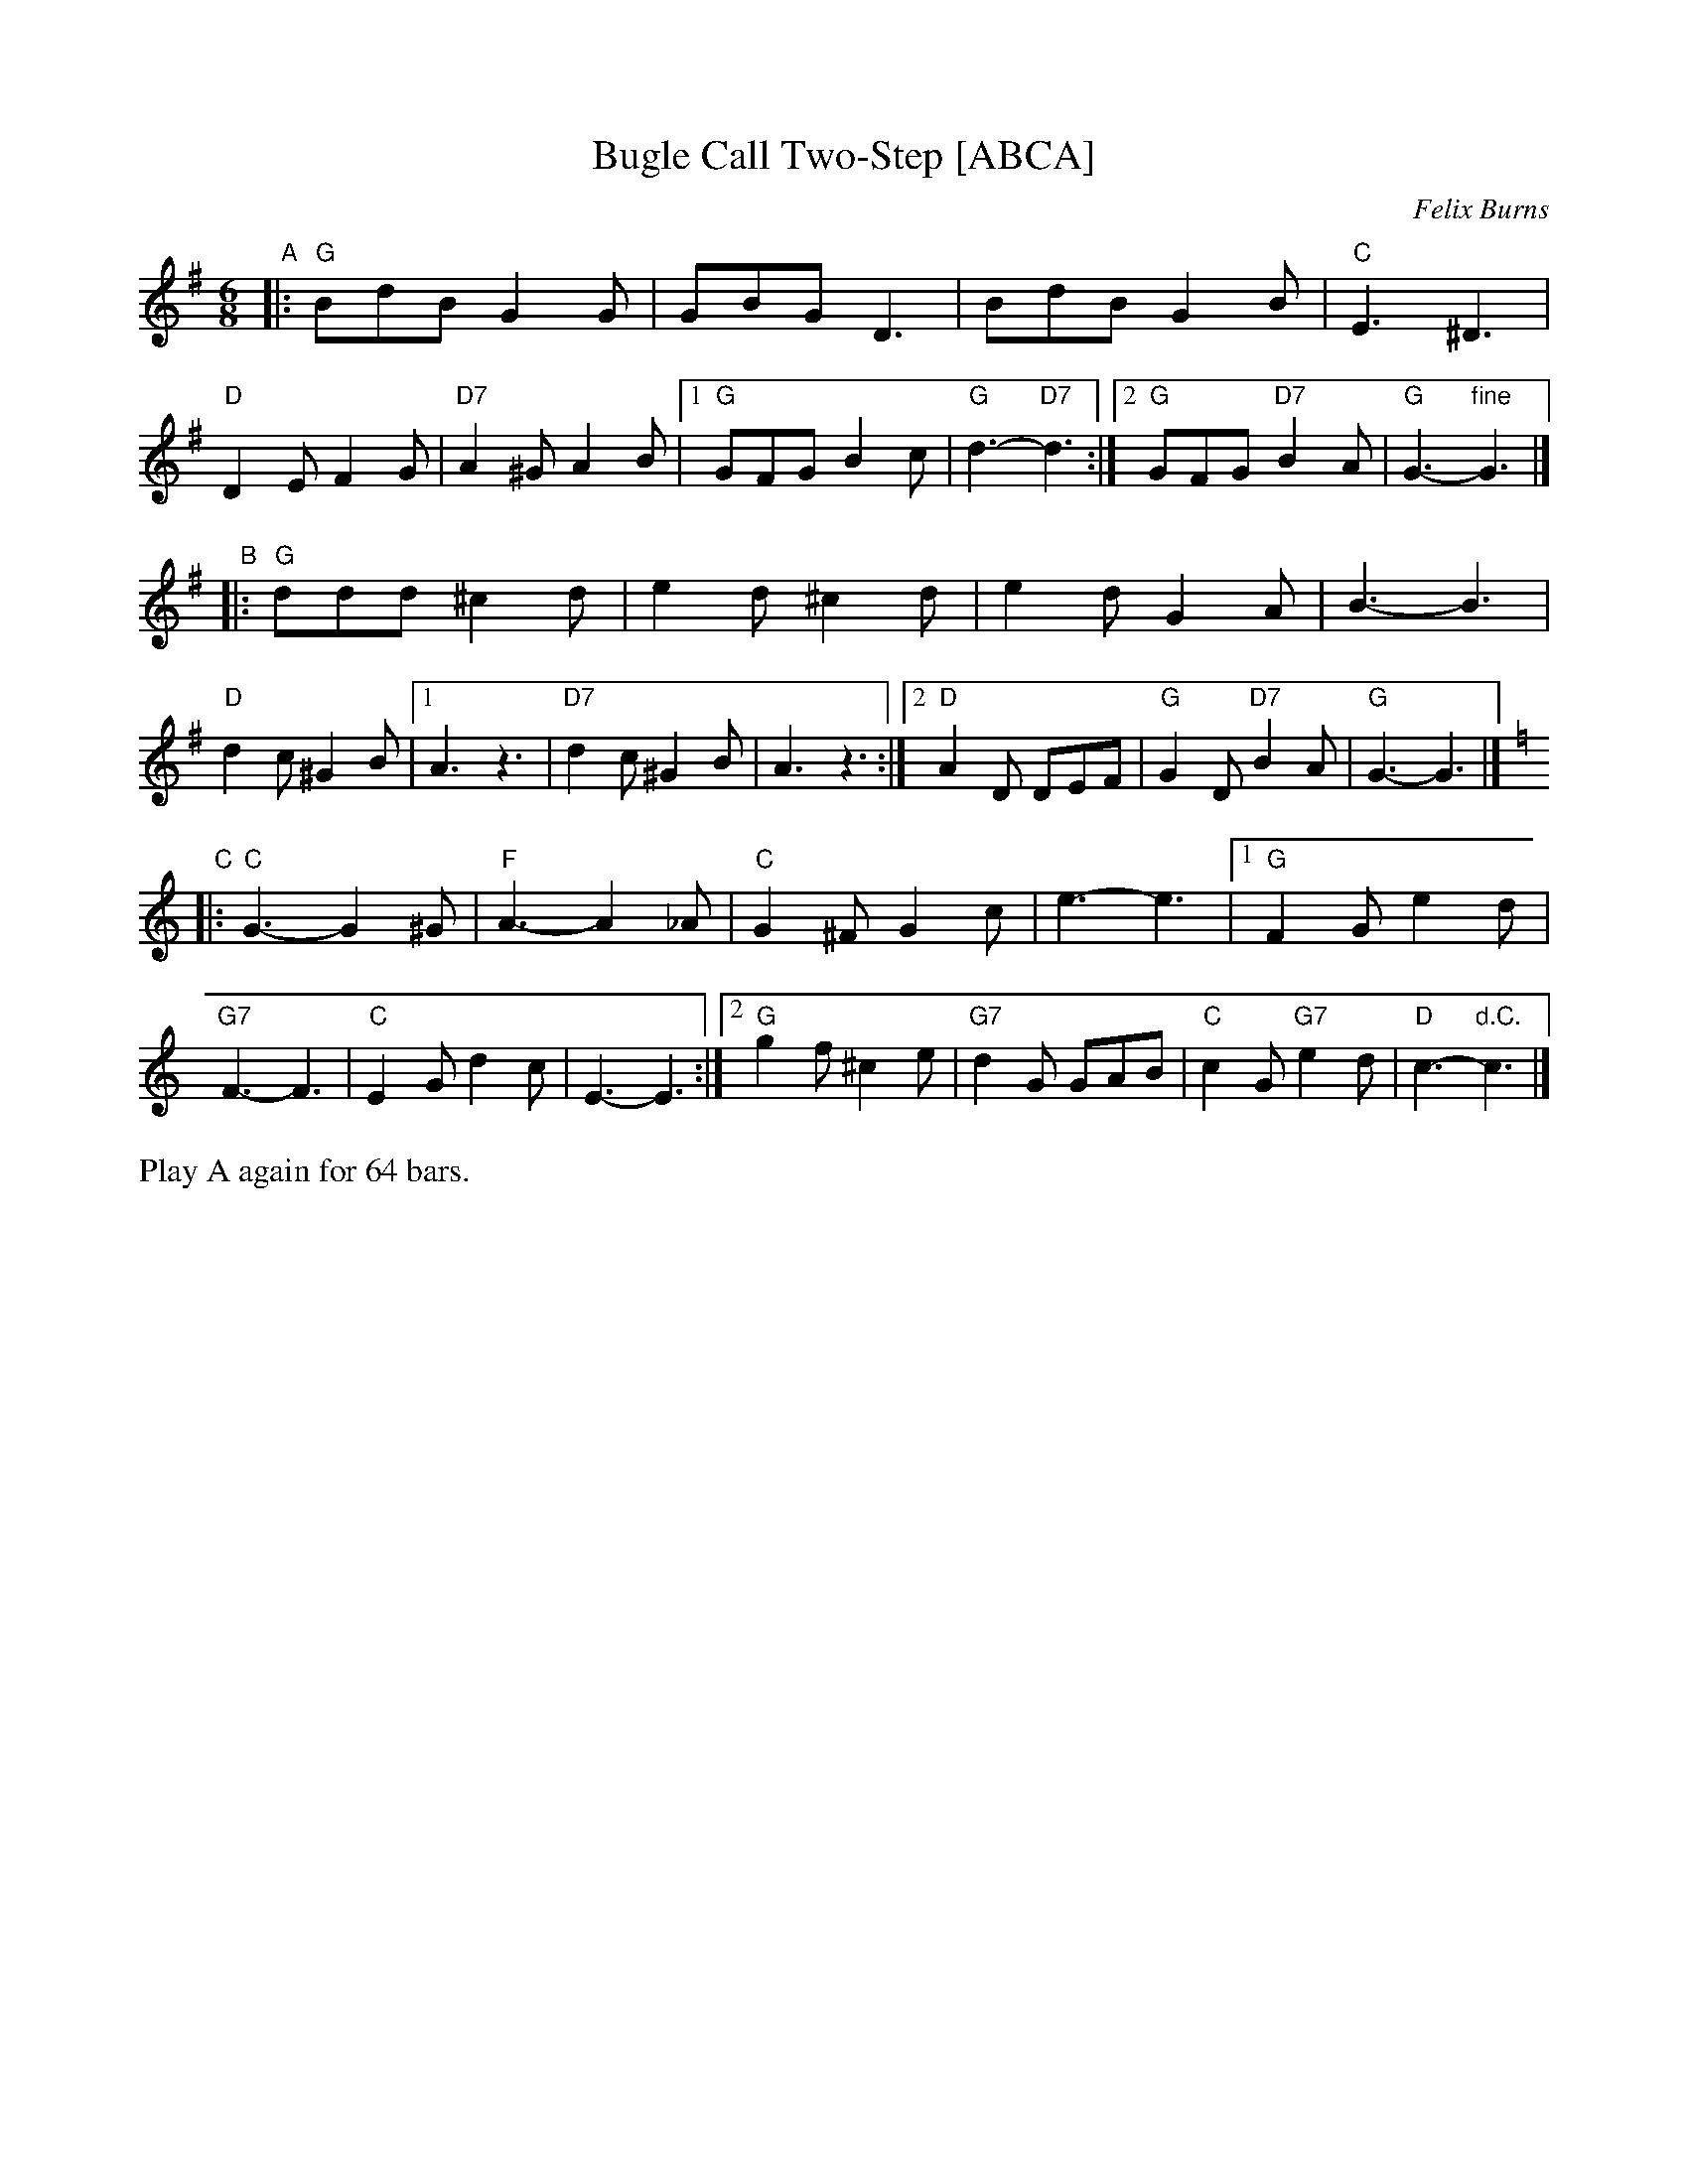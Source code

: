 X: 1
T: Bugle Call Two-Step [ABCA]
C: Felix Burns
N: for Kamo Karousel (4x64 jig)
R: jig
Z: 2012 John Chambers <jc:trillian.mit.edu>
M: 6/8
L: 1/8
%P: Play A2 B2 C2 A2
K: G
"A"\
|:\
"G"BdB G2G | GBG D3 | BdB G2B | "C"E3 ^D3 | "D"D2E F2G | "D7"A2^G A2B |\
[1 "G"GFG B2c | "G"d3- "D7"d3 :|[2 "G"GFG "D7"B2A | "G"G3- "fine"G3 |]
"B"\
|:\
"G"ddd ^c2d | e2d ^c2d | e2d G2A | B3- B3 | "D"d2c ^G2B |\
[1 A3 z3 | "D7"d2c ^G2B | A3 z3 :|\
[2 "D"A2D DEF | "G"G2D "D7"B2A | "G"G3- G3 |]
K: C
"C"\
|: "C"G3- G2^G | "F"A3- A2_A | "C"G2^F G2c | e3- e3 |\
[1 "G"F2G e2d | "G7"F3- F3 | "C"E2G d2c | E3- E3 :|\
[2 "G"g2f ^c2e | "G7"d2G GAB | "C"c2G "G7"e2d | "D"c3- "d.C."c3 |]
%%text Play A again for 64 bars.
